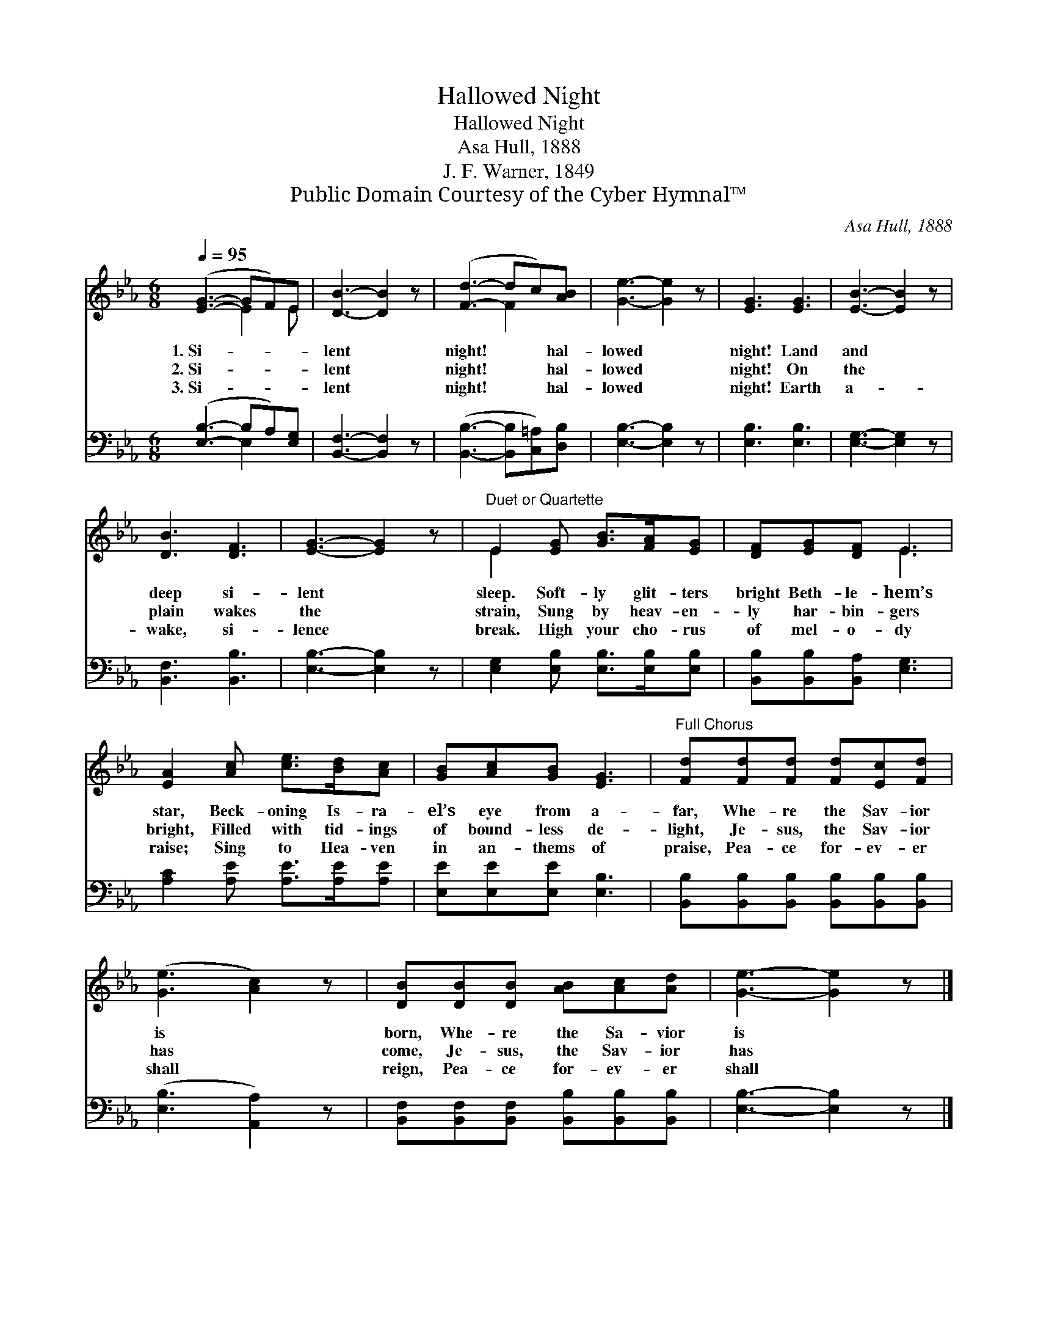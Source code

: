 X:1
T:Hallowed Night
T:Hallowed Night
T:Asa Hull, 1888
T:J. F. Warner, 1849
T:Public Domain Courtesy of the Cyber Hymnal™
C:Asa Hull, 1888
Z:Public Domain
Z:Courtesy of the Cyber Hymnal™
%%score ( 1 2 ) ( 3 4 )
L:1/8
Q:1/4=95
M:6/8
K:Eb
V:1 treble 
V:2 treble 
V:3 bass 
V:4 bass 
V:1
 ([EG]3- GF)E | [DB]3- [DB]2 z | ([Fd]3- dc)[AB] | [Ge]3- [Ge]2 z | [EG]3 [EG]3 | [EB]3- [EB]2 z | %6
w: 1.~Si- * * *|lent *|night! * * hal-|lowed *|night! Land|and *|
w: 2.~Si- * * *|lent *|night! * * hal-|lowed *|night! On|the *|
w: 3.~Si- * * *|lent *|night! * * hal-|lowed *|night! Earth|a- *|
 [DB]3 [DF]3 | [EG]3- [EG]2 z |"^Duet or Quartette" E2 [EG] [GB]>[FA][EG] | [DF][EG][DF] E3 | %10
w: deep si-|lent *|sleep. Soft- ly glit- ters|bright Beth- le- hem’s|
w: plain wakes|the *|strain, Sung by heav- en-|ly har- bin- gers|
w: wake, si-|lence *|break. High your cho- rus|of mel- o- dy|
 [EA]2 [Ac] [ce]>[Bd][Ac] | [GB][Ac][GB] [EG]3 |"^Full Chorus" [Fd][Fd][Fd] [Fd][Ec][Fd] | %13
w: star, Beck- oning Is- ra-|el’s eye from a-|far, Whe- re the Sav- ior|
w: bright, Filled with tid- ings|of bound- less de-|light, Je- sus, the Sav- ior|
w: raise; Sing to Hea- ven|in an- thems of|praise, Pea- ce for- ev- er|
 ([Ge]3 [Ac]2) z | [DB][DB][DB] [AB][Ac][Ad] | [Ge]3- [Ge]2 z |] %16
w: is *|born, Whe- re the Sa- vior|is *|
w: has *|come, Je- sus, the Sav- ior|has *|
w: shall *|reign, Pea- ce for- ev- er|shall *|
V:2
 x3 E2 E | x6 | x3 F2 x | x6 | x6 | x6 | x6 | x6 | E2 x4 | x3 E3 | x6 | x6 | x6 | x6 | x6 | x6 |] %16
V:3
 ([E,B,]3- B,A,)[E,G,] | [B,,F,]3- [B,,F,]2 z | ([B,,B,]3- [B,,B,][C,=A,])[D,B,] | %3
 [E,B,]3- [E,B,]2 z | [E,B,]3 [E,B,]3 | [E,G,]3- [E,G,]2 z | [B,,F,]3 [B,,B,]3 | %7
 [E,B,]3- [E,B,]2 z | [E,G,]2 [E,B,] [E,B,]>[E,B,][E,B,] | [B,,B,][B,,B,][B,,A,] [E,G,]3 | %10
 [A,C]2 [A,E] [A,E]>[A,E][A,E] | [E,E][E,E][E,E] [E,B,]3 | %12
 [B,,B,][B,,B,][B,,B,] [B,,B,][B,,B,][B,,B,] | ([E,B,]3 [A,,A,]2) z | %14
 [B,,F,][B,,F,][B,,F,] [B,,B,][B,,B,][B,,B,] | [E,B,]3- [E,B,]2 z |] %16
V:4
 x3 E,2 x | x6 | x6 | x6 | x6 | x6 | x6 | x6 | x6 | x6 | x6 | x6 | x6 | x6 | x6 | x6 |] %16

